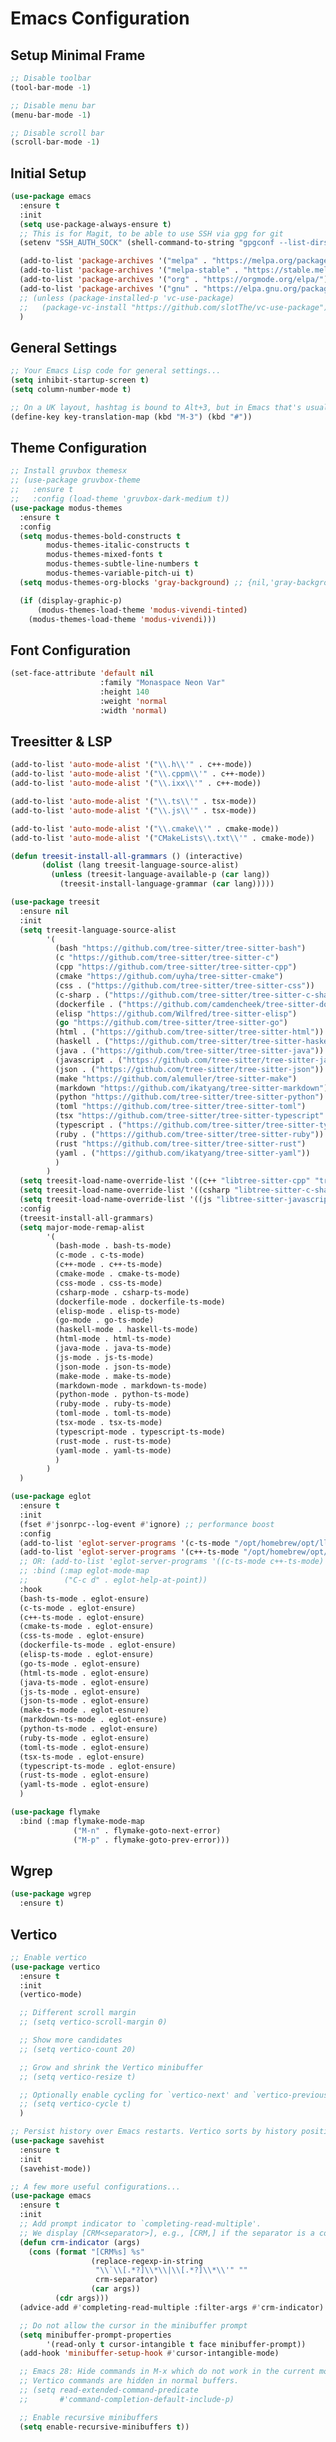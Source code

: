 * Emacs Configuration

** Setup Minimal Frame
#+begin_src emacs-lisp
  ;; Disable toolbar
  (tool-bar-mode -1)

  ;; Disable menu bar
  (menu-bar-mode -1)

  ;; Disable scroll bar
  (scroll-bar-mode -1)
#+end_src

** Initial Setup
#+BEGIN_SRC emacs-lisp
  (use-package emacs
    :ensure t
    :init
    (setq use-package-always-ensure t)
    ;; This is for Magit, to be able to use SSH via gpg for git
    (setenv "SSH_AUTH_SOCK" (shell-command-to-string "gpgconf --list-dirs agent-ssh-socket | tr -d '\n'"))

    (add-to-list 'package-archives '("melpa" . "https://melpa.org/packages/"))
    (add-to-list 'package-archives '("melpa-stable" . "https://stable.melpa.org/packages/"))
    (add-to-list 'package-archives '("org" . "https://orgmode.org/elpa/"))
    (add-to-list 'package-archives '("gnu" . "https://elpa.gnu.org/packages/"))
    ;; (unless (package-installed-p 'vc-use-package)
    ;;   (package-vc-install "https://github.com/slotThe/vc-use-package"))
    )
#+END_SRC

** General Settings
#+BEGIN_SRC emacs-lisp
  ;; Your Emacs Lisp code for general settings...
  (setq inhibit-startup-screen t)
  (setq column-number-mode t)

  ;; On a UK layout, hashtag is bound to Alt+3, but in Emacs that's usually C-u 3. Either change to US layout (but lose £) or remap M-3 to hashtag
  (define-key key-translation-map (kbd "M-3") (kbd "#"))
#+END_SRC

** Theme Configuration
#+BEGIN_SRC emacs-lisp
  ;; Install gruvbox themesx
  ;; (use-package gruvbox-theme
  ;;   :ensure t
  ;;   :config (load-theme 'gruvbox-dark-medium t))
  (use-package modus-themes
    :ensure t
    :config
    (setq modus-themes-bold-constructs t
          modus-themes-italic-constructs t
          modus-themes-mixed-fonts t
          modus-themes-subtle-line-numbers t
          modus-themes-variable-pitch-ui t)
    (setq modus-themes-org-blocks 'gray-background) ;; {nil,'gray-background,'tinted-background}

    (if (display-graphic-p)
        (modus-themes-load-theme 'modus-vivendi-tinted)
      (modus-themes-load-theme 'modus-vivendi)))
#+END_SRC

** Font Configuration
#+begin_src emacs-lisp
  (set-face-attribute 'default nil
                      :family "Monaspace Neon Var"
                      :height 140
                      :weight 'normal
                      :width 'normal)
#+end_src

** Treesitter & LSP
#+begin_src emacs-lisp
  (add-to-list 'auto-mode-alist '("\\.h\\'" . c++-mode))
  (add-to-list 'auto-mode-alist '("\\.cppm\\'" . c++-mode))
  (add-to-list 'auto-mode-alist '("\\.ixx\\'" . c++-mode))

  (add-to-list 'auto-mode-alist '("\\.ts\\'" . tsx-mode))
  (add-to-list 'auto-mode-alist '("\\.js\\'" . tsx-mode))

  (add-to-list 'auto-mode-alist '("\\.cmake\\'" . cmake-mode))
  (add-to-list 'auto-mode-alist '("CMakeLists\\.txt\\'" . cmake-mode))

  (defun treesit-install-all-grammars () (interactive)
         (dolist (lang treesit-language-source-alist)
           (unless (treesit-language-available-p (car lang))
             (treesit-install-language-grammar (car lang)))))

  (use-package treesit
    :ensure nil
    :init
    (setq treesit-language-source-alist
          '(
            (bash "https://github.com/tree-sitter/tree-sitter-bash")
            (c "https://github.com/tree-sitter/tree-sitter-c")
            (cpp "https://github.com/tree-sitter/tree-sitter-cpp")
            (cmake "https://github.com/uyha/tree-sitter-cmake")
            (css . ("https://github.com/tree-sitter/tree-sitter-css"))
            (c-sharp . ("https://github.com/tree-sitter/tree-sitter-c-sharp"))
            (dockerfile . ("https://github.com/camdencheek/tree-sitter-dockerfile"))
            (elisp "https://github.com/Wilfred/tree-sitter-elisp")
            (go "https://github.com/tree-sitter/tree-sitter-go")
            (html . ("https://github.com/tree-sitter/tree-sitter-html"))
            (haskell . ("https://github.com/tree-sitter/tree-sitter-haskell"))
            (java . ("https://github.com/tree-sitter/tree-sitter-java"))
            (javascript . ("https://github.com/tree-sitter/tree-sitter-javascript"))
            (json . ("https://github.com/tree-sitter/tree-sitter-json"))
            (make "https://github.com/alemuller/tree-sitter-make")
            (markdown "https://github.com/ikatyang/tree-sitter-markdown")
            (python "https://github.com/tree-sitter/tree-sitter-python")
            (toml "https://github.com/tree-sitter/tree-sitter-toml")
            (tsx "https://github.com/tree-sitter/tree-sitter-typescript" "master" "tsx/src")
            (typescript . ("https://github.com/tree-sitter/tree-sitter-typescript" "master" "typescript/src"))
            (ruby . ("https://github.com/tree-sitter/tree-sitter-ruby"))
            (rust "https://github.com/tree-sitter/tree-sitter-rust")
            (yaml . ("https://github.com/ikatyang/tree-sitter-yaml"))
            )
          )
    (setq treesit-load-name-override-list '((c++ "libtree-sitter-cpp" "tree_sitter_cpp")))
    (setq treesit-load-name-override-list '((csharp "libtree-sitter-c-sharp")))
    (setq treesit-load-name-override-list '((js "libtree-sitter-javascript" "tree_sitter_javascript")))
    :config
    (treesit-install-all-grammars)
    (setq major-mode-remap-alist
          '(
            (bash-mode . bash-ts-mode)
            (c-mode . c-ts-mode)
            (c++-mode . c++-ts-mode)
            (cmake-mode . cmake-ts-mode)
            (css-mode . css-ts-mode)
            (csharp-mode . csharp-ts-mode)
            (dockerfile-mode . dockerfile-ts-mode)
            (elisp-mode . elisp-ts-mode)
            (go-mode . go-ts-mode)
            (haskell-mode . haskell-ts-mode)
            (html-mode . html-ts-mode)
            (java-mode . java-ts-mode)
            (js-mode . js-ts-mode)
            (json-mode . json-ts-mode)
            (make-mode . make-ts-mode)
            (markdown-mode . markdown-ts-mode)
            (python-mode . python-ts-mode)
            (ruby-mode . ruby-ts-mode)
            (toml-mode . toml-ts-mode)
            (tsx-mode . tsx-ts-mode)
            (typescript-mode . typescript-ts-mode)
            (rust-mode . rust-ts-mode)
            (yaml-mode . yaml-ts-mode)
            )
          )
    )

  (use-package eglot
    :ensure t
    :init
    (fset #'jsonrpc--log-event #'ignore) ;; performance boost
    :config
    (add-to-list 'eglot-server-programs '(c-ts-mode "/opt/homebrew/opt/llvm/bin/clangd"))
    (add-to-list 'eglot-server-programs '(c++-ts-mode "/opt/homebrew/opt/llvm/bin/clangd"))
    ;; OR: (add-to-list 'eglot-server-programs '((c-ts-mode c++-ts-mode) "/opt/homebrew/opt/llvm/bin/clangd"))
    ;; :bind (:map eglot-mode-map
    ;; 	      ("C-c d" . eglot-help-at-point))
    :hook
    (bash-ts-mode . eglot-ensure)
    (c-ts-mode . eglot-ensure)
    (c++-ts-mode . eglot-ensure)
    (cmake-ts-mode . eglot-ensure)
    (css-ts-mode . eglot-ensure)
    (dockerfile-ts-mode . eglot-ensure)
    (elisp-ts-mode . eglot-ensure)
    (go-ts-mode . eglot-ensure)
    (html-ts-mode . eglot-ensure)
    (java-ts-mode . eglot-ensure)
    (js-ts-mode . eglot-ensure)
    (json-ts-mode . eglot-ensure)
    (make-ts-mode . eglot-esnure)
    (markdown-ts-mode . eglot-ensure)
    (python-ts-mode . eglot-ensure)
    (ruby-ts-mode . eglot-ensure)
    (toml-ts-mode . eglot-ensure)
    (tsx-ts-mode . eglot-ensure)
    (typescript-ts-mode . eglot-ensure)
    (rust-ts-mode . eglot-ensure)
    (yaml-ts-mode . eglot-ensure)
    )

  (use-package flymake
    :bind (:map flymake-mode-map
                ("M-n" . flymake-goto-next-error)
                ("M-p" . flymake-goto-prev-error)))

#+end_src

** Wgrep
#+begin_src emacs-lisp
  (use-package wgrep
    :ensure t)
#+end_src

** Vertico
#+begin_src emacs-lisp
  ;; Enable vertico
  (use-package vertico
    :ensure t
    :init
    (vertico-mode)

    ;; Different scroll margin
    ;; (setq vertico-scroll-margin 0)

    ;; Show more candidates
    ;; (setq vertico-count 20)

    ;; Grow and shrink the Vertico minibuffer
    ;; (setq vertico-resize t)

    ;; Optionally enable cycling for `vertico-next' and `vertico-previous'.
    ;; (setq vertico-cycle t)
    )

  ;; Persist history over Emacs restarts. Vertico sorts by history position.
  (use-package savehist
    :ensure t
    :init
    (savehist-mode))

  ;; A few more useful configurations...
  (use-package emacs
    :ensure t
    :init
    ;; Add prompt indicator to `completing-read-multiple'.
    ;; We display [CRM<separator>], e.g., [CRM,] if the separator is a comma.
    (defun crm-indicator (args)
      (cons (format "[CRM%s] %s"
                    (replace-regexp-in-string
                     "\\`\\[.*?]\\*\\|\\[.*?]\\*\\'" ""
                     crm-separator)
                    (car args))
            (cdr args)))
    (advice-add #'completing-read-multiple :filter-args #'crm-indicator)

    ;; Do not allow the cursor in the minibuffer prompt
    (setq minibuffer-prompt-properties
          '(read-only t cursor-intangible t face minibuffer-prompt))
    (add-hook 'minibuffer-setup-hook #'cursor-intangible-mode)

    ;; Emacs 28: Hide commands in M-x which do not work in the current mode.
    ;; Vertico commands are hidden in normal buffers.
    ;; (setq read-extended-command-predicate
    ;;       #'command-completion-default-include-p)

    ;; Enable recursive minibuffers
    (setq enable-recursive-minibuffers t))
#+end_src

** Marginalia
#+begin_src emacs-lisp
  (use-package marginalia
    :ensure t
    ;; Bind `marginalia-cycle' locally in the minibuffer.  To make the binding
    ;; available in the *Completions* buffer, add it to the
    ;; `completion-list-mode-map'.
    :bind (:map minibuffer-local-map
                ("M-A" . marginalia-cycle))

    ;; The :init section is always executed.
    :init

    ;; Marginalia must be activated in the :init section of use-package such that
    ;; the mode gets enabled right away. Note that this forces loading the
    ;; package.
    (marginalia-mode))
#+end_src

** Corfu
#+begin_src emacs-lisp
  (use-package corfu
    :ensure t
    ;; Optional customizations
    :custom
    ;; (corfu-cycle t)                ;; Enable cycling for `corfu-next/previous'
    (corfu-auto t)                 ;; Enable auto completion
    ;; (corfu-separator ?\s)          ;; Orderless field separator
    ;; (corfu-quit-at-boundary nil)   ;; Never quit at completion boundary
    (corfu-quit-no-match 'separator)      ;; Quit completion eagerly, such that the popup stays out of your way when unexpected
    ;; (corfu-preview-current nil)    ;; Disable current candidate preview
    ;; (corfu-preselect 'prompt)      ;; Preselect the prompt
    ;; (corfu-on-exact-match nil)     ;; Configure handling of exact matches
    ;; (corfu-scroll-margin 5)        ;; Use scroll margin

    ;; Enable Corfu only for certain modes.
    ;; :hook ((prog-mode . corfu-mode)
    ;;        (shell-mode . corfu-mode)
    ;;        (eshell-mode . corfu-mode))

    ;; Recommended: Enable Corfu globally.  This is recommended since Dabbrev can
    ;; be used globally (M-/).  See also the customization variable
    ;; `global-corfu-modes' to exclude certain modes.
    :init
    (global-corfu-mode))

  ;; A few more useful configurations...
  (use-package emacs
    :ensure t
    :init
    ;; TAB cycle if there are only few candidates
    (setq completion-cycle-threshold 3)

    ;; Emacs 28: Hide commands in M-x which do not apply to the current mode.
    ;; Corfu commands are hidden, since they are not supposed to be used via M-x.
    ;; (setq read-extended-command-predicate
    ;;       #'command-completion-default-include-p)

    ;; Enable indentation+completion using the TAB key.
    ;; `completion-at-point' is often bound to M-TAB.
    (setq tab-always-indent 'complete))

  ;; Use Dabbrev with Corfu!
  (use-package dabbrev
    :ensure t
    ;; Swap M-/ and C-M-/
    :bind (("M-/" . dabbrev-completion)
           ("C-M-/" . dabbrev-expand))
    :config
    (add-to-list 'dabbrev-ignored-buffer-regexps "\\` ")
    ;; Since 29.1, use `dabbrev-ignored-buffer-regexps' on older.
    (add-to-list 'dabbrev-ignored-buffer-modes 'doc-view-mode)
    (add-to-list 'dabbrev-ignored-buffer-modes 'pdf-view-mode))
#+end_src

** Orderless
#+begin_src emacs-lisp
  (use-package orderless
    :ensure t
    :custom
    (completion-styles '(orderless basic))
    (completion-category-overrides '((file (styles basic partial-completion)))))
#+end_src

** kind-icon
#+begin_src emacs-lisp
  (use-package kind-icon
    :ensure t
    :after corfu
                                          ;:custom
                                          ; (kind-icon-blend-background t)
                                          ; (kind-icon-default-face 'corfu-default) ; only needed with blend-background
    :config
    (add-to-list 'corfu-margin-formatters #'kind-icon-margin-formatter))
#+end_src

** Consult
#+begin_src emacs-lisp
  ;; Example configuration for Consult
  (use-package consult
    :ensure t
    ;; Replace bindings. Lazily loaded due by `use-package'.
    :bind (;; C-c bindings in `mode-specific-map'
           ("C-c M-x" . consult-mode-command)
           ("C-c h" . consult-history) ;; Disabled at the moment
           ("C-c k" . consult-kmacro)
           ("C-c m" . consult-man)
           ("C-c i" . consult-info)
           ([remap Info-search] . consult-info)
           ;; C-x bindings in `ctl-x-map'
           ("C-x M-:" . consult-complex-command)     ;; orig. repeat-complex-command
           ("C-x b" . consult-buffer)                ;; orig. switch-to-buffer
           ("C-x 4 b" . consult-buffer-other-window) ;; orig. switch-to-buffer-other-window
           ("C-x 5 b" . consult-buffer-other-frame)  ;; orig. switch-to-buffer-other-frame
           ("C-x t b" . consult-buffer-other-tab)    ;; orig. switch-to-buffer-other-tab
           ("C-x r b" . consult-bookmark)            ;; orig. bookmark-jump
           ("C-x p b" . consult-project-buffer)      ;; orig. project-switch-to-buffer
           ;; Custom M-# bindings for fast register access
           ("M-#" . consult-register-load)
           ("M-'" . consult-register-store)          ;; orig. abbrev-prefix-mark (unrelated)
           ("C-M-#" . consult-register)
           ;; Other custom bindings
           ("M-y" . consult-yank-pop)                ;; orig. yank-pop
           ;; M-g bindings in `goto-map'
           ("M-g e" . consult-compile-error)
           ("M-g f" . consult-flymake)               ;; Alternative: consult-flycheck
           ("M-g g" . consult-goto-line)             ;; orig. goto-line
           ("M-g M-g" . consult-goto-line)           ;; orig. goto-line
           ("M-g o" . consult-outline)               ;; Alternative: consult-org-heading
           ("M-g m" . consult-mark)
           ("M-g k" . consult-global-mark)
           ("M-g i" . consult-imenu)
           ("M-g I" . consult-imenu-multi)
           ;; M-s bindings in `search-map'
           ("M-s d" . consult-find)                  ;; Alternative: consult-fd
           ("M-s c" . consult-locate)
           ("M-s g" . consult-grep)
           ("M-s G" . consult-git-grep)
           ("M-s r" . consult-ripgrep)
           ("M-s l" . consult-line)
           ("M-s L" . consult-line-multi)
           ("M-s k" . consult-keep-lines)
           ("M-s u" . consult-focus-lines)
           ;; Isearch integration
           ("M-s e" . consult-isearch-history)
           :map isearch-mode-map
           ("M-e" . consult-isearch-history)         ;; orig. isearch-edit-string
           ("M-s e" . consult-isearch-history)       ;; orig. isearch-edit-string
           ("M-s l" . consult-line)                  ;; needed by consult-line to detect isearch
           ("M-s L" . consult-line-multi)            ;; needed by consult-line to detect isearch
           ;; Minibuffer history
           :map minibuffer-local-map
           ("M-s" . consult-history)                 ;; orig. next-matching-history-element
           ("M-r" . consult-history))                ;; orig. previous-matching-history-element

    ;; Enable automatic preview at point in the *Completions* buffer. This is
    ;; relevant when you use the default completion UI.
    :hook (completion-list-mode . consult-preview-at-point-mode)

    ;; The :init configuration is always executed (Not lazy)
    :init

    ;; Optionally configure the register formatting. This improves the register
    ;; preview for `consult-register', `consult-register-load',
    ;; `consult-register-store' and the Emacs built-ins.
    (setq register-preview-delay 0.5
          register-preview-function #'consult-register-format)

    ;; Optionally tweak the register preview window.
    ;; This adds thin lines, sorting and hides the mode line of the window.
    (advice-add #'register-preview :override #'consult-register-window)

    ;; Use Consult to select xref locations with preview
    (setq xref-show-xrefs-function #'consult-xref
          xref-show-definitions-function #'consult-xref)

    ;; Configure other variables and modes in the :config section,
    ;; after lazily loading the package.
    :config

    ;; Optionally configure preview. The default value
    ;; is 'any, such that any key triggers the preview.
    ;; (setq consult-preview-key 'any)
    ;; (setq consult-preview-key "M-.")
    ;; (setq consult-preview-key '("S-<down>" "S-<up>"))
    ;; For some commands and buffer sources it is useful to configure the
    ;; :preview-key on a per-command basis using the `consult-customize' macro.
    (consult-customize
     consult-theme :preview-key '(:debounce 0.2 any)
     consult-ripgrep consult-git-grep consult-grep
     consult-bookmark consult-recent-file consult-xref
     consult--source-bookmark consult--source-file-register
     consult--source-recent-file consult--source-project-recent-file
     ;; :preview-key "M-."
     :preview-key '(:debounce 0.4 any))

    ;; Optionally configure the narrowing key.
    ;; Both < and C-+ work reasonably well.
    (setq consult-narrow-key "<") ;; "C-+"

    ;; Optionally make narrowing help available in the minibuffer.
    ;; You may want to use `embark-prefix-help-command' or which-key instead.
    ;; (define-key consult-narrow-map (vconcat consult-narrow-key "?") #'consult-narrow-help)

    ;; By default `consult-project-function' uses `project-root' from project.el.
    ;; Optionally configure a different project root function.
    ;;;; 1. project.el (the default)
    ;; (setq consult-project-function #'consult--default-project--function)
    ;;;; 2. vc.el (vc-root-dir)
    ;; (setq consult-project-function (lambda (_) (vc-root-dir)))
    ;;;; 3. locate-dominating-file
    ;; (setq consult-project-function (lambda (_) (locate-dominating-file "." ".git")))
    ;;;; 4. projectile.el (projectile-project-root)
    ;; (autoload 'projectile-project-root "projectile")
    ;; (setq consult-project-function (lambda (_) (projectile-project-root)))
    ;;;; 5. No project support
    ;; (setq consult-project-function nil)
    )
#+end_src

** Embark
#+begin_src emacs-lisp
  (use-package embark
    :ensure t

    :bind
    (("C-." . embark-act)         ;; pick some comfortable binding
     ("C-;" . embark-dwim)        ;; good alternative: M-.
     ("C-h B" . embark-bindings)) ;; alternative for `describe-bindings'

    :init

    ;; Optionally replace the key help with a completing-read interface
    (setq prefix-help-command #'embark-prefix-help-command)

    ;; Show the Embark target at point via Eldoc. You may adjust the
    ;; Eldoc strategy, if you want to see the documentation from
    ;; multiple providers. Beware that using this can be a little
    ;; jarring since the message shown in the minibuffer can be more
    ;; than one line, causing the modeline to move up and down:

    ;; (add-hook 'eldoc-documentation-functions #'embark-eldoc-first-target)
    ;; (setq eldoc-documentation-strategy #'eldoc-documentation-compose-eagerly)

    :config

    ;; Hide the mode line of the Embark live/completions buffers
    (add-to-list 'display-buffer-alist
                 '("\\`\\*Embark Collect \\(Live\\|Completions\\)\\*"
                   nil
                   (window-parameters (mode-line-format . none)))))

  ;; Consult users will also want the embark-consult package.
  (use-package embark-consult
    :ensure t ; only need to install it, embark loads it after consult if found
    :hook
    (embark-collect-mode . consult-preview-at-point-mode))
#+end_src

** Cape
#+begin_src emacs-lisp
  (use-package cape
    ;; Bind dedicated completion commands
    ;; Alternative prefix keys: C-c p, M-p, M-+, ...
    :bind (("C-c p p" . completion-at-point) ;; capf
           ("C-c p t" . complete-tag)        ;; etags
           ("C-c p d" . cape-dabbrev)        ;; or dabbrev-completion
           ("C-c p h" . cape-history)
           ("C-c p f" . cape-file)
           ("C-c p k" . cape-keyword)
           ("C-c p s" . cape-elisp-symbol)
           ("C-c p e" . cape-elisp-block)
           ("C-c p a" . cape-abbrev)
           ("C-c p l" . cape-line)
           ("C-c p w" . cape-dict)
           ("C-c p :" . cape-emoji)
           ("C-c p \\" . cape-tex)
           ("C-c p _" . cape-tex)
           ("C-c p ^" . cape-tex)
           ("C-c p &" . cape-sgml)
           ("C-c p r" . cape-rfc1345))
    :init
    ;; Add to the global default value of `completion-at-point-functions' which is
    ;; used by `completion-at-point'.  The order of the functions matters, the
    ;; first function returning a result wins.  Note that the list of buffer-local
    ;; completion functions takes precedence over the global list.
    (add-to-list 'completion-at-point-functions #'cape-dabbrev)
    (add-to-list 'completion-at-point-functions #'cape-file)
    (add-to-list 'completion-at-point-functions #'cape-elisp-block)
    ;;(add-to-list 'completion-at-point-functions #'cape-history)
    ;;(add-to-list 'completion-at-point-functions #'cape-keyword)
    ;;(add-to-list 'completion-at-point-functions #'cape-tex)
    ;;(add-to-list 'completion-at-point-functions #'cape-sgml)
    ;;(add-to-list 'completion-at-point-functions #'cape-rfc1345)
    ;;(add-to-list 'completion-at-point-functions #'cape-abbrev)
    ;;(add-to-list 'completion-at-point-functions #'cape-dict)
    ;;(add-to-list 'completion-at-point-functions #'cape-elisp-symbol)
    ;;(add-to-list 'completion-at-point-functions #'cape-line)
    )
#+end_src

** Magit
#+begin_src emacs-lisp
  (use-package magit
    :ensure t)
#+end_src

** Line Numbers & Highlight line
#+begin_src emacs-lisp
  (setq display-line-numbers-type 'relative)
  (global-display-line-numbers-mode t)

  (global-hl-line-mode t)

#+end_src

** Org mode
#+begin_src emacs-lisp
  (use-package org
    :ensure t
    :pin org
    :custom
    (org-directory (file-truename "~/org/"))
    (org-agenda-files '("~/org/inbox.org"
                        "~/org/meetings.org"
                        "~/org/projects.org"
                        "~/org/journal.org"
                        "~/org/notes.org"
                        "~/org/bookmarks.org"
                        "~/org/habits.org"))
    (org-startup-indented t)
    :bind (
           ("C-c l" . org-store-link)
           ("C-c a" . org-agenda)
           ("C-c c" . org-capture))
    :config
    (setq org-status-folded 'showall)
    (setq org-return-follows-link t)
    (setq org-capture-templates
          '(
            ("t" "Todo" entry (file "~/org/inbox.org")
             "* TODO %?\n  %i\n  %a")
            ("m" "Meeting" entry (file "~/org/meetings.org")
             "* MEETING with %? :meeting:\n%U\n** Participants\n- [ ] \n** Agenda\n** Notes\n")
            ("p" "Project Task" entry (file+headline "~/org/projects.org" "Projects")
             "* TODO %? :project:\n  %i\n  %a")
            ("j" "Journal" entry (file+datetree "~/org/journal.org")
             "* %?\nEntered on %U\n  %i\n  %a")
            ("n" "Quick Note" entry (file "~/org/notes.org")
             "* %? :note:\n%U\n  %i\n  %a")
            ("b" "Bookmark" entry (file+headline "~/org/bookmarks.org" "Bookmarks")
             "* %? :bookmark:\n%U\n  %(org-cliplink-capture)\n  %i\n  %a")
            ("h" "Habit" entry (file "~/org/habits.org")
             "* NEXT %?\n  SCHEDULED: %t .+1d\n  :PROPERTIES:\n  :STYLE: habit\n  :REPEAT_TO_STATE: NEXT\n  :END:\n")
            )
          )
    (setq org-agenda-custom-commands
          '(("t" "All TODOs" todo ""
             ((org-agenda-files '("~/org/inbox.org" "~/org/projects.org"))))
            ("m" "Meetings" agenda ""
             ((org-agenda-files '("~/org/meetings.org"))))
            ("n" "Notes and Bookmarks" alltodo ""
             ((org-agenda-files '("~/org/notes.org" "~/org/bookmarks.org"))))))
    (setq org-todo-keywords
          '((sequence "TODO(t)" "IN-PROGRESS(i)" "|" "DONE(d)")))
    (setq org-log-done 'time)
    (setq org-refile-targets '((nil :maxlevel . 3)
                               (org-agenda-files :maxlevel . 3)))
    (setq org-refile-use-outline-path 'file)
    (setq org-outline-path-complete-in-steps nil)
    (setq org-clock-persist 'history)
    (org-clock-persistence-insinuate)
    )
#+end_src

** Org-Roam
#+begin_src emacs-lisp
  (use-package org-roam
    :ensure t
    :custom
    (org-roam-directory (file-truename "~/org/roam/"))
    (org-roam-dailies-directory "daily/")
    :bind (("C-c n l" . org-roam-buffer-toggle)
           ("C-c n f" . org-roam-node-find)
           ("C-c n g" . org-roam-graph)
           ("C-c n i" . org-roam-node-insert)
           ("C-c n c" . org-roam-capture)
           ;; Dailies
           ("C-c n d t" . org-roam-dailies-capture-today)
           ("C-c n d d" . org-roam-dailies-capture-date)
           ("C-c n d g" . org-roam-dailies-goto-today)
           ("C-c n d G" . org-roam-dailies-goto-date))
    :config
    (setq org-roam-capture-templates
          '(
            ("z" "Zettel" plain "%?"
             :target (file+head "zettels/${slug}.org" "#+title: ${title}\n#+filetags:\n#+created: %U\n\n")
             :unnarrowed t)
            ("m" "Meeting" plain
             "* Participants: %^{Participants}\n* Date: %U\n\n%?"
             :target (file+head "meetings/${slug}.org" "#+title: Meeting: ${title}\n#+filetags: meeting\n\n")
             :unnarrowed t)
            ("p" "Project" plain
             "* Objective: %^{Objective}\n* Key Results: %?\n* Deadline: %^t"
             :target (file+head "projects/${slug}.org" "#+title: ${title}\n#+filetags: project\n\n")
             :unnarrowed t)
            ("j" "Journal" plain "%?"
             :target (file+head "journal/%<%Y-%m-%d>.org" "#+title: Journal Entry: %<%Y-%m-%d>\n#+filetags: journal\n\n")
             :unnarrowed t)
            ("l" "Literature" plain
             "* Source: %^{Source}\n* Author: %^{Author}\n* Key Insights: %?\n* Link: %^{Link}"
             :target (file+head "literature/${slug}.org" "#+title: ${title}\n#+filetags: literature\n\n")
             :unnarrowed t)
            ("i" "Idea" plain "%?"
             :target (file+head "ideas/${slug}.org" "#+title: Idea: ${title}\n#+filetags: idea\n#+created: %U\n\n")
             :unnarrowed t)
            ))
    (setq org-roam-dailies-capture-templates
          '(("d" "default" entry
             "* %<%I:%M %p>: %?"
             :target (file+head "%<%Y-%m-%d>.org"
                                "#+title: %<%Y-%m-%d>\n\n"))))
    ;; If you're using a vertical completion framework, you might want a more informative completion interface
    (setq org-roam-node-display-template (concat "${title:*} " (propertize "${tags:10}" 'face 'org-tag)))
    (org-roam-db-autosync-mode)
    ;; If using org-roam-protocol
    (require 'org-roam-protocol))

  (use-package websocket
    :ensure t
    :after org-roam)

  (use-package org-roam-ui
    :ensure t
    :after org-roam ;; or :after org
    ;;         normally we'd recommend hooking orui after org-roam, but since org-roam does not have
    ;;         a hookable mode anymore, you're advised to pick something yourself
    ;;         if you don't care about startup time, use
    ;;  :hook (after-init . org-roam-ui-mode)
    :config
    (setq org-roam-ui-sync-theme t
          org-roam-ui-follow t
          org-roam-ui-update-on-save t
          org-roam-ui-open-on-start t))

  (defun consult-ripgrep-org ()
    "Run `consult-ripgrep` in the org directory."
    (interactive)
    (consult-ripgrep org-directory))

  (defun find-file-in-org-directory ()
    "Use `find-file` to open a file from `org-directory`."
    (interactive)
    (let ((default-directory org-directory))
      (call-interactively 'find-file)))

  (global-set-key (kbd "C-c o r") 'consult-ripgrep-org)
  (global-set-key (kbd "C-c o f") 'find-file-in-org-directory)
#+end_src

** Org-Crypt
#+begin_src emacs-lisp
  (require 'org-crypt)
  (org-crypt-use-before-save-magic)
  (setq org-tags-exclude-from-inheritance (quote ("crypt")))
  (setq org-crypt-key nil)
  (setq auto-save-default nil)
#+end_src

** Eat (Emulate A Terminal)
#+begin_src emacs-lisp
  (use-package eat
    :ensure t)
#+end_src

** Ediff
#+begin_src emacs-lisp
  (setq ediff-split-window-function 'split-window-horizontally)
  (setq ediff-window-setup-function 'ediff-setup-windows-plain)
#+end_src
